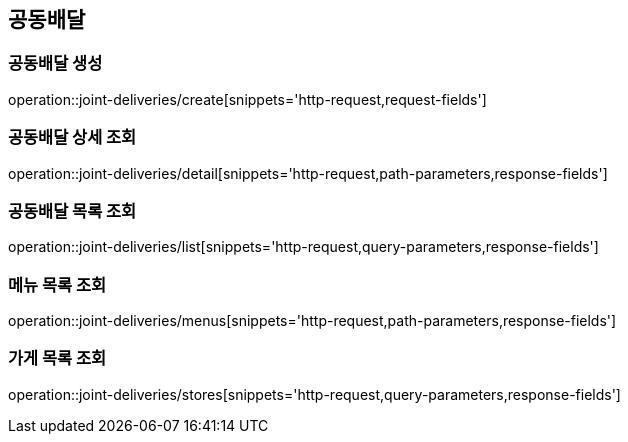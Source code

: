 == 공동배달

=== 공동배달 생성
operation::joint-deliveries/create[snippets='http-request,request-fields']

=== 공동배달 상세 조회
operation::joint-deliveries/detail[snippets='http-request,path-parameters,response-fields']

=== 공동배달 목록 조회
operation::joint-deliveries/list[snippets='http-request,query-parameters,response-fields']

=== 메뉴 목록 조회
operation::joint-deliveries/menus[snippets='http-request,path-parameters,response-fields']

=== 가게 목록 조회
operation::joint-deliveries/stores[snippets='http-request,query-parameters,response-fields']